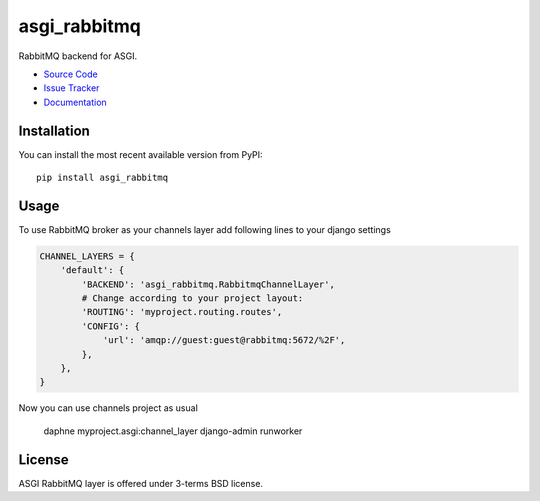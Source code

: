 
.. |travis| image:: https://img.shields.io/travis/proofit404/asgi_rabbitmq.svg?style=flat-square
    :target: https://travis-ci.org/proofit404/asgi_rabbitmq
    :alt: Build Status

.. |codecov| image:: https://img.shields.io/codecov/c/github/codecov/example-python.svg?style=flat-square
    :target: https://codecov.io/gh/proofit404/asgi_rabbitmq
    :alt: Coverage Status

=============
asgi_rabbitmq
=============

|travis| |codecov|

RabbitMQ backend for ASGI.

- `Source Code`_
- `Issue Tracker`_
- `Documentation`_

Installation
------------

You can install the most recent available version from PyPI::

    pip install asgi_rabbitmq

Usage
-----

To use RabbitMQ broker as your channels layer add following lines to
your django settings

.. code:: python

    CHANNEL_LAYERS = {
        'default': {
            'BACKEND': 'asgi_rabbitmq.RabbitmqChannelLayer',
            # Change according to your project layout:
            'ROUTING': 'myproject.routing.routes',
            'CONFIG': {
                'url': 'amqp://guest:guest@rabbitmq:5672/%2F',
            },
        },
    }

Now you can use channels project as usual

    daphne myproject.asgi:channel_layer
    django-admin runworker

License
-------

ASGI RabbitMQ layer is offered under 3-terms BSD license.

.. _source code: https://github.com/proofit404/asgi_rabbitmq
.. _issue tracker: https://github.com/proofit404/asgi_rabbitmq/issues
.. _documentation: http://asgi-rabbitmq.readthedocs.io/en/latest/
